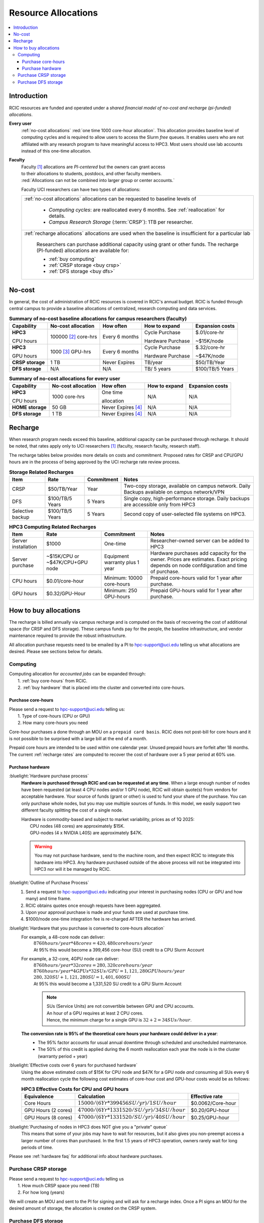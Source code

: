 .. _allocations:

Resource Allocations
====================

.. contents::
   :local:

Introduction
------------

RCIC resources are funded and operated under a `shared financial model of
no-cost and recharge (pi-funded) allocations`.

**Every user**
  :ref:`no-cost allocations` :red:`one time 1000 core-hour allocation`. This allocation
  provides baseline level of computing cycles and is required to allow 
  users to access the Slurm `free` queues. It enables users who are not affiliated with 
  any research program to have meaningful access to HPC3. 
  Most users should use lab accounts instead of this one-time allocation.

**Faculty**
  | Faculty [#]_ allocations are *PI-centered* but the owners can  grant access
  | to their allocations to students, postdocs, and other faculty members.
  | :red:`Allocations can not be combined into larger group or center accounts.`

  Faculty UCI researchers can have two types of allocations: 

  .. table::
     :class: noscroll-table:

     +----------------------------------------------------------------------------------------------------------+
     |  :ref:`no-cost allocations` allocations can be requested to baseline levels of                           |
     |                                                                                                          |
     |    * *Computing cycles*: are reallocated every 6 months. See :ref:`reallocation` for details.            |
     |    * *Campus Research Storage* (:term:`CRSP`): 1TB per researcher.                                       |
     +----------------------------------------------------------------------------------------------------------+
     |  :ref:`recharge allocations` allocations are used when the baseline is insufficient for a particular lab |
     |                                                                                                          |
     |      Researchers can purchase additional capacity using grant or other funds.                            |
     |      The recharge (PI-funded) allocations are available for:                                             |
     |                                                                                                          |
     |      *  :ref:`buy computing`                                                                             |
     |      *  :ref:`CRSP storage <buy crsp>`                                                                   |
     |      *  :ref:`DFS storage <buy dfs>`                                                                     |
     +----------------------------------------------------------------------------------------------------------+

.. _no-cost allocations:

No-cost
-------

In general, the cost of administration of RCIC resources is covered in RCIC's annual budget. 
RCIC is funded through central campus to provide a baseline allocations of centralized, research computing
and data services.  

.. table:: **Summary of no-cost baseline allocations for campus researchers (faculty)**
   :class: noscroll-table

   +------------------+------------------------+--------------------+------------------+-----------------+
   | Capability       | No-cost allocation     | How often          | How to expand    | Expansion costs |
   +==================+========================+====================+==================+=================+
   | **HPC3**         | 100000 [2]_ core-hrs   | Every 6 months     | Cycle Purchase   | $.01/core-hr    |
   |                  |                        |                    |                  |                 |
   | CPU hours        |                        |                    | Hardware Purchase| ~$15K/node      | 
   +------------------+------------------------+--------------------+------------------+-----------------+
   | **HPC3**         | 1000 [3]_  GPU-hrs     | Every 6 months     | Cycle Purchase   | $.32/core-hr    |
   |                  |                        |                    |                  |                 |
   | GPU hours        |                        |                    | Hardware Purchase| ~$47K/node      |
   +------------------+------------------------+--------------------+------------------+-----------------+
   | **CRSP storage** | 1 TB                   |  Never Expires     | TB/year          | $50/TB/Year     |
   +------------------+------------------------+--------------------+------------------+-----------------+
   | **DFS storage**  | N/A                    |  N/A               | TB/ 5 years      | $100/TB/5 Years |
   +------------------+------------------------+--------------------+------------------+-----------------+

.. table:: **Summary of no-cost allocations for every user**
   :class: noscroll-table

   +------------------+------------------------+--------------------+------------------+-----------------+
   | Capability       | No-cost allocation     | How often          | How to expand    | Expansion costs |
   +==================+========================+====================+==================+=================+
   | **HPC3**         | 1000 core-hrs          | One time           | N/A              | N/A             |
   |                  |                        |                    |                  |                 |
   | CPU hours        |                        | allocation         |                  |                 |
   +------------------+------------------------+--------------------+------------------+-----------------+
   | **HOME storage** | 50 GB                  | Never Expires [4]_ | N/A              | N/A             |
   +------------------+------------------------+--------------------+------------------+-----------------+
   | **DFS storage**  | 1 TB                   | Never Expires [4]_ | N/A              | N/A             |
   +------------------+------------------------+--------------------+------------------+-----------------+


.. _recharge allocations:

Recharge
--------

When research program needs exceed this baseline, additional capacity can be purchased through recharge. 
It should be noted, that rates apply only to UCI researchers [1]_ (faculty, research faculty, research staff).

The recharge tables below provides more details on costs and commitment.
Proposed rates for CRSP and CPU/GPU hours are in the process of being approved by the UCI recharge
rate review process. 

.. TODO (leave?) These have not been finalized.

.. _recharge storage rates:

.. table:: **Storage Related Recharges**
   :class: recharge-table

   +------------+----------------------+-------------------+-----------------------------------------------------+
   | Item       |  Rate                | Commitment        |  Notes                                              |
   +============+======================+===================+=====================================================+
   | CRSP       | $50/TB/Year          |  Year             | Two-copy storage, available on campus network.      |
   |            |                      |                   | Daily Backups available on campus network/VPN       |
   +------------+----------------------+-------------------+-----------------------------------------------------+
   | DFS        | $100/TB/5 Years      | 5 Years           | Single copy, high-performance storage.              |
   |            |                      |                   | Daily backups are accessible only from HPC3         |
   +------------+----------------------+-------------------+-----------------------------------------------------+
   | Selective  | $100/TB/5 Years      | 5 Years           | Second copy of user-selected                        |
   | backup     |                      |                   | file systems on HPC3.                               |
   +------------+----------------------+-------------------+-----------------------------------------------------+

.. _recharge rates:

.. table:: **HPC3 Computing Related Recharges**
   :class: recharge-table

   +---------------+---------------------+--------------------+-------------------------------------------------+
   | Item          | Rate                | Commitment         |  Notes                                          |
   +===============+=====================+====================+=================================================+
   | Server        | $1000               | One-time           | Researcher-owned server                         |
   | installation  |                     |                    | can be added to HPC3                            |
   +---------------+---------------------+--------------------+-------------------------------------------------+
   | Server        | ~$15K/CPU or        | Equipment warranty | Hardware purchases add capacity for the owner.  |
   | purchase      | ~$47K/CPU+GPU node  | plus 1 year        | Prices are estimates. Exact pricing depends on  |
   |               |                     |                    | node confdiguration and time of purchase.       |
   +---------------+---------------------+--------------------+-------------------------------------------------+
   | CPU hours     | $0.01/core-hour     | Minimum:           | Prepaid core-hours valid                        |
   |               |                     | 10000 core-hours   | for 1 year after purchase.                      |
   +---------------+---------------------+--------------------+-------------------------------------------------+
   | GPU hours     | $0.32/GPU-Hour      | Minimum:           | Prepaid GPU-hours valid                         |
   |               |                     | 250 GPU-hours      | for 1 year after purchase.                      |
   +---------------+---------------------+--------------------+-------------------------------------------------+


.. _buy allocation:

How to buy allocations 
----------------------

The recharge is billed annually via campus recharge and is computed on the basis of
recovering the cost of additional space (for CRSP and DFS storage). These campus funds pay for the people, the
baseline infrastructure, and vendor maintenance required to provide the robust infrastructure.

All allocation purchase requests need to be emailed by a PI to hpc-support@uci.edu telling us
what allocations are desired. Please see sections below for details. 

.. _buy computing:

Computing
^^^^^^^^^

| Computing allocation for *accounted jobs*  can be expanded through:
|   1. :ref:`buy core-hours` from RCIC.
|   2. :ref:`buy hardware`  that is placed into the cluster and converted into core-hours.

.. _buy core-hours:

Purchase core-hours
~~~~~~~~~~~~~~~~~~~

| Please send a request to hpc-support@uci.edu telling us:
|   1. Type of core-hours (CPU or GPU)
|   2. How many core-hours you need

Core-hour purchases a done through an MOU on a ``prepaid card basis``. 
RCIC does not post-bill for core hours and it is not possible to be surprised 
with a large bill at the end of a month. 

Prepaid core hours are intended to be used within one calendar year.
Unused prepaid hours are forfeit after 18 months. The current :ref:`recharge rates`
are computed to recover the cost of hardware over a 5 year period at 60% use.

.. _buy hardware:

Purchase hardware
~~~~~~~~~~~~~~~~~

:bluelight:`Hardware purchase process`
  **Hardware is purchased through RCIC and can be requested at any time**.
  When a large enough number of nodes have been requested
  (at least 4 CPU nodes and/or 1 GPU node), RCIC will obtain quote(s)
  from vendors for acceptable hardware.  Your source of funds (grant
  or other) is used to fund your share of the purchase. You can only
  purchase whole nodes, but you may use multiple sources of funds. In this
  model, we easily support two different faculty splitting the cost of a single node.

  | Hardware is commodity-based and subject to market variability, prices as of 1Q 2025:
  |     CPU nodes (48 cores) are approximately $15K.
  |     GPU-nodes (4 x NVIDIA L40S) are approximately $47K.

  .. warning:: You may not purchase hardware, send to the machine room, and then 
               expect RCIC to integrate this hardware into HPC3. Any hardware 
               purchased outside of the above process will not be integrated into HPC3
               nor will it be managed by RCIC.

:bluelight:`Outline of Purchase Process`
  1. Send a request to hpc-support@uci.edu indicating your interest in purchasing
     nodes (CPU or GPU and how many) and time frame.
  2. RCIC obtains quotes once enough requests have been aggregated.
  3. Upon your approval purchase is made and your funds are used at purchase time.
  4. $1000/node one-time integration fee is re-charged AFTER the hardware has arrived.

:bluelight:`Hardware that you purchase is converted to core-hours allocation`
  For example, a 48-core node can deliver:
        | :math:`8760 hours/year * 48 cores = 420,480 core hours/year`
        | At 95% this would become a 399,456 core-hour (SU) credit to a CPU Slurm Account

  For example, a 32-core, 4GPU  node can deliver:
        | :math:`8760 hours/year * 32 cores = 280,320 core hours/year`
        | :math:`8760 hours/year * 4 GPUs * 32SUs/GPU = 1,121,280 GPU hours/year`
        | :math:`280,320 SU + 1,121,280 SU = 1,401,600 SU`
        | At 95% this would become a 1,331,520 SU credit to a GPU Slurm Account

        .. note:: | SUs (Service Units) are not convertible between GPU and CPU accounts.
                  | An hour of a GPU requires at least 2 CPU cores.
                  | Hence, the minimum charge for a single GPU is :math:`32 + 2 = 34 SUs/hour`. 

  **The conversion rate is 95% of the theoretical core hours your hardware could deliver in a year**:
     * The 95% factor accounts for usual annual downtime through scheduled and unscheduled maintenance.
     * The 50% of this credit is applied during the 6 month reallocation each year the 
       node is in the cluster (warranty period + year)

:bluelight:`Effective costs over 6 years for purchased hardware`
  Using the above estimated costs of $15K for CPU node and  $47K for a GPU node *and* consuming all SUs every 6
  month reallocation cycle the following cost estimates of core-hour cost and GPU-hour costs would be as follows: 

  .. _effective costs:

  .. table:: **HPC3 Effective Costs for CPU and GPU hours**

     +---------------------+-------------------------------------------------+-------------------+
     | Equivalence         |   Calculation                                   | Effective rate    |
     +=====================+=================================================+===================+
     | Core Hours          | :math:`$15000/(6 Yr * 399456 SU/yr)/1SU/hour`   | $0.0062/Core-hour |
     +---------------------+-------------------------------------------------+-------------------+
     | GPU Hours (2 cores) | :math:`$47000/(6 Yr * 1331520/SU/yr)/34SU/hour` | $0.20/GPU-hour    |
     +---------------------+-------------------------------------------------+-------------------+
     | GPU Hours (8 cores) | :math:`$47000/(6 Yr * 1331520/SU/yr)/40SU/hour` | $0.25/GPU-hour    |
     +---------------------+-------------------------------------------------+-------------------+

:bluelight:`Purchasing of nodes in HPC3 does NOT give you a "private" queue`
  This means that some of your jobs may have to wait for resources, but it also gives
  you non-preempt access a larger number of cores than purchased.  In the first
  1.5 years of HPC3 operation, owners rarely wait for long periods of time.


Please see :ref:`hardware faq` for additional info about hardware purchases. 

.. _buy crsp:

Purchase CRSP storage
^^^^^^^^^^^^^^^^^^^^^

| Please send a request to hpc-support@uci.edu telling us
|   1. How much CRSP space you need (TB)
|   2. For how long (years)

We will create an MOU and sent to the PI for signing and will ask for a recharge index.
Once a PI signs an MOU for the desired amount of storage, the allocation is created
on the CRSP system.

.. _buy dfs:

Purchase DFS storage
^^^^^^^^^^^^^^^^^^^^

| Please send a request to hpc-support@uci.edu telling us
|   1. How much DFS space you need (TB)
|   2. If this is your first DFS purchase, then the initial term is 5 years.
|   3. If you have existing DFS quota, then then additional quota is priced at $20/TB/Year.  The PI has the choice of a) extending existing quota 5 years or b) Setting the expiration data of new quota to co-terminate with the existing quota end-date

We will create an MOU and sent to the PI for signing and will ask for a recharge account.
Once a PI signs an MOU for the desired amount of storage, the allocation is created
on one of the DFS systems.


.. [#] Ladder-rank faculty and any person who can serve as PI or Co-PI in extramural grants
.. [#] Max allocation as `available` hours to be used during the next 6 month
       interval. Allocation is adjusted dependent on actual use of core-hours.  Applies to faculty accounts.
.. [#] Because of limited physical resources, PI must specifically request allocation for GPU-hours.
       Applies to faculty accounts. 
.. [#] When a user no longer has an active UCInetID, files are removed.

